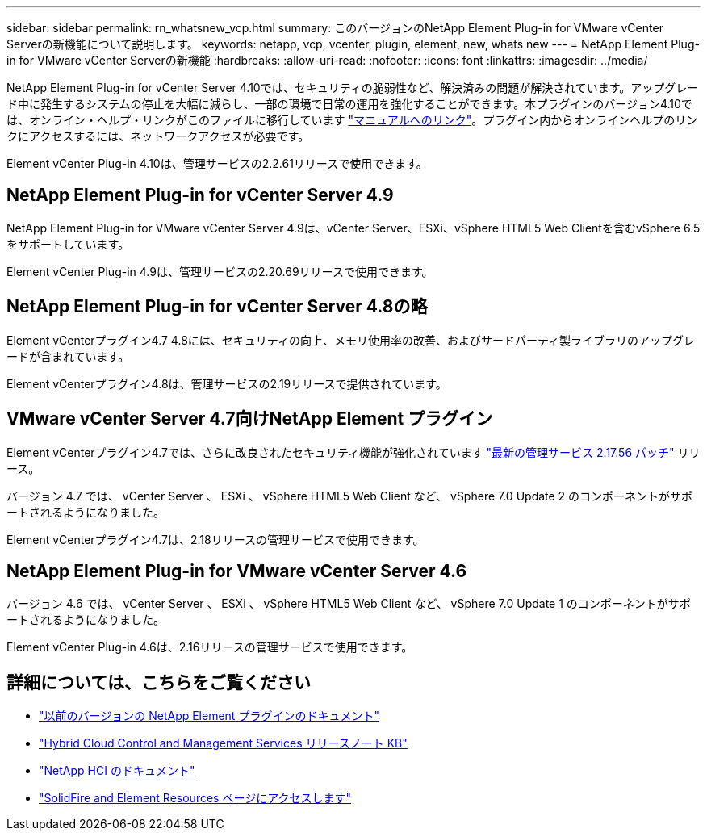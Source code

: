 ---
sidebar: sidebar 
permalink: rn_whatsnew_vcp.html 
summary: このバージョンのNetApp Element Plug-in for VMware vCenter Serverの新機能について説明します。 
keywords: netapp, vcp, vcenter, plugin, element, new, whats new 
---
= NetApp Element Plug-in for VMware vCenter Serverの新機能
:hardbreaks:
:allow-uri-read: 
:nofooter: 
:icons: font
:linkattrs: 
:imagesdir: ../media/


[role="lead"]
NetApp Element Plug-in for vCenter Server 4.10では、セキュリティの脆弱性など、解決済みの問題が解決されています。アップグレード中に発生するシステムの停止を大幅に減らし、一部の環境で日常の運用を強化することができます。本プラグインのバージョン4.10では、オンライン・ヘルプ・リンクがこのファイルに移行しています link:index.html["マニュアルへのリンク"]。プラグイン内からオンラインヘルプのリンクにアクセスするには、ネットワークアクセスが必要です。

Element vCenter Plug-in 4.10は、管理サービスの2.2.61リリースで使用できます。



== NetApp Element Plug-in for vCenter Server 4.9

NetApp Element Plug-in for VMware vCenter Server 4.9は、vCenter Server、ESXi、vSphere HTML5 Web Clientを含むvSphere 6.5をサポートしています。

Element vCenter Plug-in 4.9は、管理サービスの2.20.69リリースで使用できます。



== NetApp Element Plug-in for vCenter Server 4.8の略

Element vCenterプラグイン4.7 4.8には、セキュリティの向上、メモリ使用率の改善、およびサードパーティ製ライブラリのアップグレードが含まれています。

Element vCenterプラグイン4.8は、管理サービスの2.19リリースで提供されています。



== VMware vCenter Server 4.7向けNetApp Element プラグイン

Element vCenterプラグイン4.7では、さらに改良されたセキュリティ機能が強化されています https://security.netapp.com/advisory/ntap-20210315-0001/["最新の管理サービス 2.17.56 パッチ"] リリース。

バージョン 4.7 では、 vCenter Server 、 ESXi 、 vSphere HTML5 Web Client など、 vSphere 7.0 Update 2 のコンポーネントがサポートされるようになりました。

Element vCenterプラグイン4.7は、2.18リリースの管理サービスで使用できます。



== NetApp Element Plug-in for VMware vCenter Server 4.6

バージョン 4.6 では、 vCenter Server 、 ESXi 、 vSphere HTML5 Web Client など、 vSphere 7.0 Update 1 のコンポーネントがサポートされるようになりました。

Element vCenter Plug-in 4.6は、2.16リリースの管理サービスで使用できます。



== 詳細については、こちらをご覧ください

* link:reference_earlier_versions.html["以前のバージョンの NetApp Element プラグインのドキュメント"]
* https://kb.netapp.com/Advice_and_Troubleshooting/Data_Storage_Software/Management_services_for_Element_Software_and_NetApp_HCI/Management_Services_Release_Notes["Hybrid Cloud Control and Management Services リリースノート KB"^]
* https://docs.netapp.com/us-en/hci/index.html["NetApp HCI のドキュメント"^]
* https://www.netapp.com/data-storage/solidfire/documentation["SolidFire and Element Resources ページにアクセスします"^]


